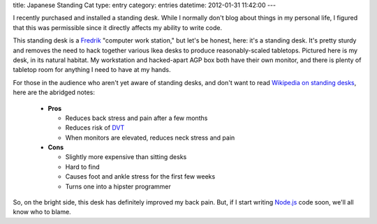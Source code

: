 title: Japanese Standing Cat
type: entry
category: entries
datetime: 2012-01-31 11:42:00
---

I recently purchased and installed a standing desk. While I normally don't
blog about things in my personal life, I figured that this was permissible
since it directly affects my ability to write code.

.. image:: images/desk-thumb.jpg
   :alt: My standing desk, fully loaded
   :align: right
   :target: images/desk.jpg

This standing desk is a `Fredrik`_ "computer work station," but let's be
honest, here: it's a standing desk. It's pretty sturdy and removes the need to
hack together various Ikea desks to produce reasonably-scaled tabletops.
Pictured here is my desk, in its natural habitat. My workstation and
hacked-apart AGP box both have their own monitor, and there is plenty of
tabletop room for anything I need to have at my hands.

For those in the audience who aren't yet aware of standing desks, and don't
want to read `Wikipedia on standing desks`_, here are the abridged notes:

 * **Pros**

   * Reduces back stress and pain after a few months
   * Reduces risk of `DVT`_
   * When monitors are elevated, reduces neck stress and pain

 * **Cons**

   * Slightly more expensive than sitting desks
   * Hard to find
   * Causes foot and ankle stress for the first few weeks
   * Turns one into a hipster programmer

So, on the bright side, this desk has definitely improved my back pain. But,
if I start writing `Node.js`_ code soon, we'll all know who to blame.

.. _Fredrik: http://www.ikea.com/us/en/catalog/products/60115989/
.. _Wikipedia on standing desks: https://en.wikipedia.org/wiki/Standing_desk
.. _DVT: https://en.wikipedia.org/wiki/DVT
.. _Node.js: http://nodejs.org/
